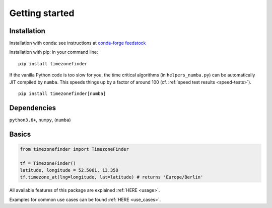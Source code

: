 

===============
Getting started
===============


Installation
------------

Installation with conda:
see instructions at `conda-forge feedstock <https://github.com/conda-forge/timezonefinder-feedstock>`__



Installation with pip:
in your command line:

::

    pip install timezonefinder


If the vanilla Python code is too slow for you, the time critical algorithms (in ``helpers_numba.py``) can be automatically JIT compiled by ``numba``.
This speeds things up by a factor of around 100 (cf. :ref:`speed test results <speed-tests>`).

::

    pip install timezonefinder[numba]



Dependencies
------------

``python3.6+``, ``numpy``, (``numba``)



Basics
------



.. code-block:: python

    from timezonefinder import TimezoneFinder

    tf = TimezoneFinder()
    latitude, longitude = 52.5061, 13.358
    tf.timezone_at(lng=longitude, lat=latitude) # returns 'Europe/Berlin'


All available features of this package are explained :ref:`HERE <usage>`.

Examples for common use cases can be found :ref:`HERE <use_cases>`.

